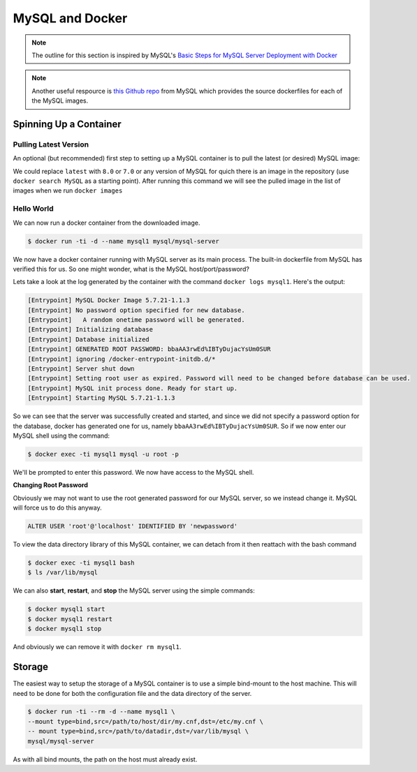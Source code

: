.. _mysql:

MySQL and Docker
================

.. note:: The outline for this section is inspired by MySQL's `Basic Steps for MySQL Server Deployment with Docker <https://dev.mysql.com/doc/mysql-installation-excerpt/5.5/en/docker-mysql-getting-started.html>`__

.. note:: Another useful respource is `this Github repo <https://github.com/mysql/mysql-docker>`__ from MySQL which provides the source dockerfiles for each of the MySQL images.


Spinning Up a Container
-----------------------

Pulling Latest Version
~~~~~~~~~~~~~~~~~~~~~~

An optional (but recommended) first step to setting up a MySQL container is to pull the latest (or desired) MySQL image:

.. code-bock:: shell

    $ docker pull mysql/mysql-server:latest

We could replace ``latest`` with ``8.0`` or ``7.0`` or any version of MySQL for quich there is an image in the repository (use ``docker search MySQL`` as a starting point). After running this command we will see the pulled image in the list of images when we run ``docker images``


Hello World
~~~~~~~~~~~

We can now run a docker container from the downloaded image.

.. code-block:: shell

    $ docker run -ti -d --name mysql1 mysql/mysql-server

We now have a docker container running with MySQL server as its main process. The built-in dockerfile from MySQL has verified this for us. So one might wonder, what is the MySQL host/port/password?

Lets take a look at the log generated by the container with the command ``docker logs mysql1``. Here's the output:

.. code-block:: shell

    [Entrypoint] MySQL Docker Image 5.7.21-1.1.3
    [Entrypoint] No password option specified for new database.
    [Entrypoint]   A random onetime password will be generated.
    [Entrypoint] Initializing database
    [Entrypoint] Database initialized
    [Entrypoint] GENERATED ROOT PASSWORD: bbaAA3rwEd%IBTyDujacYsUm0SUR
    [Entrypoint] ignoring /docker-entrypoint-initdb.d/*
    [Entrypoint] Server shut down
    [Entrypoint] Setting root user as expired. Password will need to be changed before database can be used.
    [Entrypoint] MySQL init process done. Ready for start up.
    [Entrypoint] Starting MySQL 5.7.21-1.1.3

So we can see that the server was successfully created and started, and since we did not specify a password option for the database, docker has generated one for us, namely ``bbaAA3rwEd%IBTyDujacYsUm0SUR``. So if we now enter our MySQL shell using the command:

.. code-block:: shell

    $ docker exec -ti mysql1 mysql -u root -p

We'll be prompted to enter this password. We now have access to the MySQL shell.

**Changing Root Password**

Obviously we may not want to use the root generated password for our MySQL server, so we instead change it. MySQL will force us to do this anyway.

.. code-block:: mysql

    ALTER USER 'root'@'localhost' IDENTIFIED BY 'newpassword'

To view the data directory library of this MySQL container, we can detach from it then reattach with the bash command

.. code-block:: shell

    $ docker exec -ti mysql1 bash
    $ ls /var/lib/mysql

We can also **start**, **restart**, and **stop** the MySQL server using the simple commands:

.. code-block:: shell

    $ docker mysql1 start
    $ docker mysql1 restart
    $ docker mysql1 stop

And obviously we can remove it with ``docker rm mysql1``.

.. _mysql.storage:

Storage
-------

The easiest way to setup the storage of a MySQL container is to use a simple bind-mount to the host machine. This will need to be done for both the configuration file and the data directory of the server.

.. code-block:: bash

    $ docker run -ti --rm -d --name mysql1 \
    --mount type=bind,src=/path/to/host/dir/my.cnf,dst=/etc/my.cnf \
    -- mount type=bind,src=/path/to/datadir,dst=/var/lib/mysql \
    mysql/mysql-server

As with all bind mounts, the path on the host must already exist.

